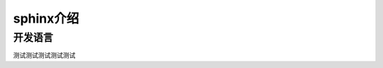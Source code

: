 ========================
sphinx介绍
========================


开发语言
========================

测试测试测试测试测试
